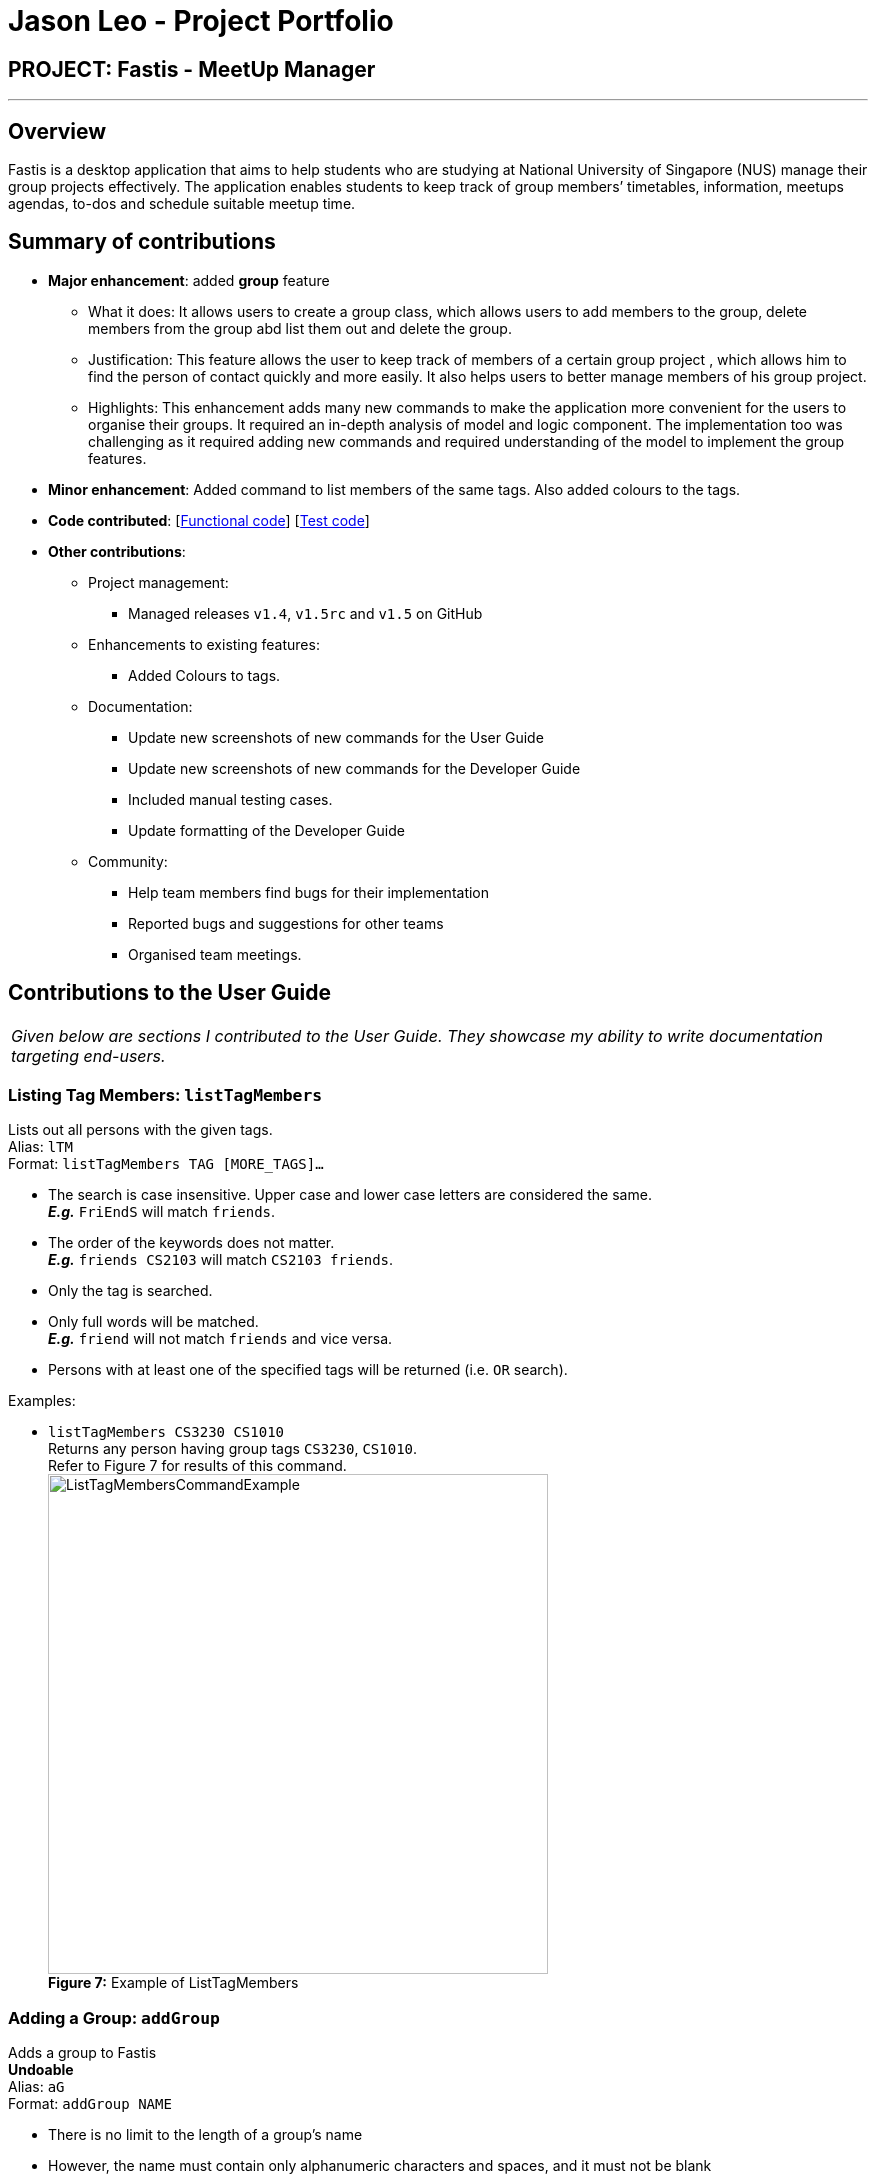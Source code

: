 = Jason Leo - Project Portfolio
:imagesDir: ../images
:stylesDir: ../stylesheets

== PROJECT: Fastis - MeetUp Manager

---

== Overview

Fastis is a desktop application that aims to help students who are studying at National University of Singapore (NUS) manage their group projects effectively. The application enables students to keep track of group members’ timetables, information, meetups agendas, to-dos and schedule suitable meetup time.

== Summary of contributions

* *Major enhancement*: added *group* feature
** What it does: It allows users to create a group class, which allows users to add members to the group, delete members from the group abd list them out and delete the group.
** Justification: This feature allows the user to keep track of members of a certain group project , which allows him to find the person of contact quickly and more easily. It also helps users to better manage members of his group project.
** Highlights: This enhancement adds many new commands to make the application more convenient for the users to organise their groups. It required an in-depth analysis of model and logic component. The implementation too was challenging as it required adding new commands and required understanding of the model to implement the group features.

* *Minor enhancement*: Added command to list members of the same tags. Also added colours to the tags.

* *Code contributed*: [https://github.com/CS2103JAN2018-W15-B3/main/tree/master/collated/functional/jas5469.md[Functional code]] [https://github.com/CS2103JAN2018-W15-B3/main/blob/master/collated/test/jas5469.md[Test code]]

* *Other contributions*:

** Project management:
*** Managed releases `v1.4`, `v1.5rc` and `v1.5` on GitHub
** Enhancements to existing features:
*** Added Colours to tags.
** Documentation:
*** Update new screenshots of new commands for the User Guide
*** Update new screenshots of new commands for the Developer Guide
*** Included manual testing cases.
*** Update formatting of the Developer Guide
** Community:
*** Help team members find bugs for their implementation
*** Reported bugs and suggestions for other teams
*** Organised team meetings.

== Contributions to the User Guide


|===
|_Given below are sections I contributed to the User Guide. They showcase my ability to write documentation targeting end-users._
|===


// tag::listTag[]
=== Listing Tag Members: `listTagMembers`

Lists out all persons with the given tags. +
Alias: `lTM` +
Format: `listTagMembers TAG [MORE_TAGS]...`

****
* The search is case insensitive. Upper case and lower case letters are considered the same. +
*_E.g._* `FriEndS` will match `friends`.
* The order of the keywords does not matter. +
*_E.g._* `friends CS2103` will match `CS2103 friends`.
* Only the tag is searched.
* Only full words will be matched. +
*_E.g._* `friend` will not match `friends` and vice versa.
* Persons with at least one of the specified tags will be returned (i.e. `OR` search).
****

Examples:

* `listTagMembers CS3230 CS1010` +
Returns any person having group tags `CS3230`, `CS1010`. +
Refer to Figure 7 for results of this command. +
image:ListTagMembersCommandExample.png[width="500"] +
*Figure 7:* Example of ListTagMembers +

// end::listTag[]

// tag::addGroup[]
=== Adding a Group: `addGroup`

Adds a group to Fastis +
[blue yellow-background]#*Undoable*# +
Alias: `aG` +
Format: `addGroup NAME`

****
* There is no limit to the length of a group's name
* However, the name must contain only alphanumeric characters and spaces, and it must not be blank
****

Examples:

* `addGroup CS2101 Oral Presentation` +
Adds a group named `CS2101 Oral Presentation` to Fastis. +
Refer to Figure 8 for results of this command. +
+
image:addGroupExample.png[width ="500"] +
*Figure 8:* Example of adding a group

=== Adding Member To Group: `addGroupMember`

Adds an existing person in Fastis to a group. +
[blue yellow-background]#*Undoable*# +
Alias: `aGM` +
Format: `addGroupMember INDEX g/GROUP`

****
* Adds the person at the specified `INDEX` in person list to `GROUP`.
* The index refers to the index number shown in the most recent listing.
* The index *must be a positive integer* 1, 2, 3, ...
* `GROUP` is case-sensitive. Upper case letters are considered different from lower case letters.
* `GROUP` must be an existing group in Fastis.
* The person specified at `INDEX` must not already be in the `GROUP` specified.
****

Examples:

* `addGroupMember 4 g/CS2101 Oral Presentation` +
Adds the 4th person in the list into group `CS2101 Oral Presentation`. +
Refer to Figure 9 for results of this command. +
+
image:addGroupMembersToGroupExample.png[width ="500"] +
*Figure 9:* Example of addMembersToGroup +

=== Deleting a Member from a Group: `deleteGroupMember`

Removes a member from a group. +
[blue yellow-background]#*Undoable*# +
Alias: `dGM` +
Format: `deleteGroupMember INDEX g/GROUP`

****
* Removes the person at the specified `INDEX` in the most recent person list from `GROUP`, *_not_* the `INDEX`-th person in a group.
* The index refers to the index number shown in the most recent listing.
* The index *must be a positive integer* 1, 2, 3, ...
* `GROUP` is case-sensitive. Upper case letters are considered different from lower case letters.
* `GROUP` must be an existing group in Fastis.
* The person specified at `INDEX` must be within the `GROUP` specified.
****

Examples:

* `deleteGroupMember 2 g/CS2101 Oral Presentation` +
Adds the 2nd person shown in the person list from group `CS2101 Oral Presentation`.

Refer to Figure 10 for results of this command. +
+
image:deleteGroupMemberExample.png[width ="500"] +
*Figure 10:* Example of deleteMembersFromGroup +


=== Listing Group Members : `listGroupMembers`

Lists all the members in the group that already exists in Fastis. +
Alias: `lGM` +
Format: `listGroupMembers GROUP`

****
* `GROUP` is case-sensitive. Upper case letters are considered different from lower case letters.
* `GROUP` must be an existing group in Fastis.
****

Examples:

* `listGroupMembers CS2101 Oral Presentation`  +
Lists all members of group CS2101 Oral Presentation. +
Refer to Figure 11 for results of this command.
+
image:listGroupMembersExample.png[width = "500"] +
*Figure 11:* Example of ListGroupMembers. +

=== Deleting a Group : `deleteGroup`
Deletes a group from Fastis. +
[blue yellow-background]#*Undoable*# +
Alias: `dG` +
Format: `deleteGroup GROUP`

****
* Deletes the information of `GROUP` from Fastis, but keep the information about its members.
* `GROUP` is case-sensitive. Upper case letters are considered different from lower case letters.
* `GROUP` must be an existing group in Fastis.
****

Examples:

* `deleteGroup CS2101 Oral Presentation`  +
Deletes group `CS2101 Oral Presentation` from Fastis. +

Refer to Figure 12 for results of this command. +
+
image:deleteGroupExample.png[width ="500"] +
*Figure 12:* Example of deleteGroup +
//end::addGroup[]

== Contributions to the Developer Guide

|===
|_Given below are sections I contributed to the Developer Guide. They showcase my ability to write technical documentation and the technical depth of my contributions to the project._
|===

// tag::listTagMembers[]
=== List Tag Members feature

Fastis lists all persons in Fastis that have tags similar to input.

==== Current implementation

Fastis uses `ListTagMembersCommand`, which resides under `Logic` to facilitate the listing of members under the same
tag. <<fig25, Figure 25>> shows the sequence diagram of the `listTagMembers` command
[[fig25]]
.Sequence diagram of `listTagMembers` command.
image::listTagMemberSequenceDiagram.png[width="800"]

When user types in command line `listTagMembers` or `lTM` , Fastis will use the keyword provided to search for the
tag and list out all members with the same  tag.

==== Design Considerations
* **Alternative 1 (current choice):** Add a new command `listTagMembersCommand()` to list out the members with same tag.
** Pros: This implementation makes it is easy to change the methods called by command.
** Cons: This implementation requires users and developers to remember more commands.
* **Alternative 2:** Change existing find command to include finding person with same tags.
** Pros: This implementation can reduce number of commands required to be remembered.
** Cons: This implementation can affect the functionality of existing commands.

// end::listTagMembers[]

// tag::addGroup[]
[[Group]]
=== Add Group feature

Fastis has a group feature that can:

* add a group with information that was stated by user input.
* delete a group with information that was stated  by user input.
* add a person into the group with information that was stated by user input.
* delete a person from the group with information that was stated by user input.
* list all the members in the group with information that was stated by user input.


==== Current implementation

The group mechanism is facilitated by `UniqueGroupList`, which resides inside `Model` component. Address book stores all groups in `UniqueGroupList`.
The groups in the group list are facilitated by `Group` class. Each `Group` object have a `Information` object, representing the information of the group.
`Group`,`Information` and `UniqueGroupList` class reside inside `Model` component. <<fig26, Figure 26>>  is the class diagram showing the relationship between `Group`, `Information` and `UniqueGroupList`:

[[fig26]]
.Group Class Diagram.
image::GroupClassDiagram.png[width ="800"]

<<fig27, Figure 27>>  is a object diagram of Group Class.

[[fig27]]
.Object Diagram of `Group`.
image::GroupObjectDiagram.png[width="600"]

Suppose that the user has just launched the application . The `UniqueGroupList` in the address book will include few groups that are declared in SampleDataUtil.

A Group consists of the following:

* Information: Represents the information of the group.
* PersonList: Represents the list of persons in a group.

The add group feature adds a group with information named by user in input into Fastis.


The add group mechanism is facilitated by `AddGroupCommand`, which resides inside `Logic` component. It supports adding `Group` object to the address book. `AddGroupCommand` inherits from `UndoableCommand`.

Hence, `AddGroupCommand` can be undone using `UndoRedoStack`.
With the extra layer, the `AddGroupCommand` that is undoable is implemented this way:
[source,java]
----
public abstract class UndoableCommand extends Command {
    @Override
    public CommandResult execute() {
        // ... undo logic ...

        executeUndoableCommand();
    }
}

public class AddGroupCommand extends UndoableCommand {
    @Override
    public CommandResult executeUndoableCommand() {
        // ... AddGroup logic ...
    }
}
----

<<fig28, Figure 28>> shows the interaction of `AddGroup` Command class.

[[fig28]]
.Class Diagram of add group Command.
image::AddGroupCommandClassDiagram.png[width:"600"]

The user executes a new `AddGroupCommand` with `Information`, to add a new group to the address book.
The new group is added to the `UniqueGroupList` and the current state of the address book is saved.

The `AddGroupCommand` is facilitated by `AddGroupCommandParser` to parse `AddGroupCommand`.
<<fig29, Figure 29>>  shows the flow of parsing of `AddGroupCommand` object.

[[fig29]]
.Sequence Diagram for AddGroupParser.
image::AddGroupParserSequenceDiagram.png[width="800"]

<<fig30, Figure 30>> diagram shows how the add group operation works:

[[fig30]]
.AddGroup Sequence Diagram.
image::AddGroupSequenceDiagram.png[width="800"]

==== Design Considerations

====== Aspect: Implementation of `AddGroupCommand`
* **Alternative 1 (current choice):** Add a new command method `AddGroupCommand()`
** Pros: This implementation makes it easy for developers to modify method to suit what they want
** Cons: This implementation requires users and developers to remember more commands.
* **Alternative 2:** Add a new abstract method `executeAddGroupCommand()`
** Pros: This implementation preserves `addGroup` functionality as it is now part of the default behaviour. Classes that deal with `AddGroupCommand` do not have to know that `executeAddGroupCommand()` exist.
** Cons: This implementation makes it hard for new developers to understand the template pattern.

=== Add Member To Group feature

Fastis adds a person from the existing contact list to an existing group.

==== Current implementation

The add member to group mechanism is facilitated by `AddMemberToGroupCommand`, which resides inside `Logic` component.
It supports adding a member to `Group` objects to the address book. `AddMemberToGroupCommand` inherits from `UndoableCommand`.

Hence, AddMemberToGroupCommand can be undone using `UndoRedoStack`.
With the extra layer, the AddGroupCommand that is undoable is implemented this way:
[source,java]
----
public abstract class UndoableCommand extends Command {
    @Override
    public CommandResult execute() {
        // ... undo logic ...

        executeUndoableCommand();
    }
}

public class AddMemberToGroupCommand extends UndoableCommand {
    @Override
    public CommandResult executeUndoableCommand() {
        // ... AddMemberToGroup logic ...
    }
}
----

The list of members in the group list are facilitated by `Group` class. Each `Group` object have a `UniquePersonList` object, representing the list of persons in the group.
Address book stores all members added to the group using XmlAdaptedPersons as person object storage as shown in  the following sequence diagram where  the storage saves to file in XmlAdaptedGroups.
Fastis will then handle `addressBookChangedEvent` and update command result.

<<fig31, Figure 31>> shows the interaction of `AddMemberToGroup` Command class.

[[fig31]]
.Class Diagram of AddMemberToGroup Command.
image::aGMCommandClassDiagram.png[width:"600"]

The `AddMemberToGroupCommand` is facilitated by `AddMemberToGroupCommandParser` to parse `AddMemberToGroupCommand`.
<<fig32, Figure 32>> shows the flow of parsing of `AddMemberToGroupCommand` object.

[[fig32]]
.Sequence diagram for AddMemberToGroupCommandParser.
image::aGMParserSequenceDiagram.png[width="800"]

<<fig33, Figure 33>> diagram shows how the addMembersToGroup operates.

[[fig33]]
.AddMemberToGroup sequence diagram.
image::aGMSequenceDiagram.png[width="800"]

==== Design Considerations

====== Aspect: Implementation of `AddMemberToGroupCommand`
* **Alternative 1 (current choice):** Add a new command method `AddMemberToGroupCommand()`.
** Pros: This implementation makes it easy for developers to modify method to suit what they want.
** Cons: This implementation requires users and developers to remember more commands.
* **Alternative 2 :** Add a new interface `EditGroupMemberCommand()` to handle adding members to group.
** Pros: This implementation does not require a new command to be created.
** Cons: This implementation is less flexible.

=== Delete Member From Group feature

Fastis deletes a person from the existing contact list to an existing group.

==== Current implementation

The delete member from groups mechanism is facilitated by `DeleteMemberFromGroupCommand`, which resides inside `Logic` component.
It supports deleting a member to Group objects to the address book. `DeleteMemberFromGroupCommand` from `UndoableCommand`.

Hence, DeleteMemberFromGroupCommand can be undone using `UndoRedoStack`.
With the extra layer, the AddGroupCommand that is undoable is implemented this way:
[source,java]
----
public abstract class UndoableCommand extends Command {
    @Override
    public CommandResult execute() {
        // ... undo logic ...

        executeUndoableCommand();
    }
}

public class DeleteMemberFromGroupCommand extends UndoableCommand {
    @Override
    public CommandResult executeUndoableCommand() {
        // ... DeleteMemberFromGroup logic ...
    }
}
----

The list of members in the group list are facilitated by `Group` class. Each `Group` object have a `UniquePersonList` object, representing the list of persons in the group.
Address book stores all members added to the group using XmlAdaptedPersons as person object storage.
The `DeleteMemberFromGroupCommand` will retrieve the input, which is the index of the person of the last updated person list, and deletes that person from the list if the person exists in the `UniquePersonList` in the specified group.
Fastis will then handle `addressBookChangedEvent` and update command result.

<<fig34, Figure 34>>  shows the interaction of `DeleteMemberFromGroup` Command class.
[[fig34]]
.Class Diagram of `DeleteMemberFromGroup` Command.
image::dGMCommandClassDiagram.png[width:"600"]

The `DeleteMemberFromGroupCommand` is facilitated by `DeleteMemberFromGroupCommandParser` to parse `DeleteMemberFromGroupCommand`.
<<fig35, Figure 35>>  shows the flow of parsing of `DeleteMemberFromGroupCommand` object.

[[fig35]]
.Sequence diagram for DeleteMemberFromGroupCommandParser.
image::dGMParserSequenceDiagram.png[width="800"]

<<fig36, Figure 36>> diagram shows how the deleteMembersFromGroup operates.
[[fig36]]
.Sequence diagram for DeleteMemberFromGroupCommand.
image::dGMSequenceDiagram.png[width="800"]

==== Design Considerations

====== Aspect: Implementation of `DeleteMemberToGroupCommand`
* **Alternative 1 (current choice):** Add a new command method `DeleteMemberFromGroupCommand()`
** Pros: This implementation is easy for developers to modify method to suit what they want.
** Cons: This implementation requires users and developers to remember more commands.
* **Alternative 2 :** Add a new interface `EditGroupMemberCommand()`.
** Pros: This implementation does not require a new command to be created.
** Cons: This implementation is less flexible.

=== List Group Members Feature

Fastis lists all persons under the group keyed by user.

==== Current implementation

Fastis uses `ListGroupMembersCommand` ,which resides under `Logic` to facilitate the listing of members under the same
group.

When user types in command line `listGroupMembers` or `lGM` , Fastis will use the keyword provided to search for the
group and list out all members under the specified group in the `PersonListPanel`.

The `ListGroupMembersCommand` is facilitated by `ListGroupMembersCommandParser` to parse `ListGroupMembersCommand`.
<<fig37, Figure 37>> shows the flow of parsing of `ListGroupMembersCommand` object.

[[fig37]]
.Sequence diagram for ListGroupMemberCommandParser.
image::ParserlGMSequenceDiagram.png[width="800"]

<<fig38, Figure 38>> diagram shows how `ListGroupMembersCommand` operates.

[[fig38]]
.Sequence diagram for ListGroupMembers.
image::lGMSequenceDiagram.png[width="800"]


==== Design Considerations

====== Aspect: Implementation of `ListGroupMembersCommand`
* **Alternative 1 (current choice):** Use a command to list out the members with same group.
** Pros: This implementation makes the methods called by command easily modifiable.
** Cons: This implementation requires users and developers to remember more commands.
* **Alternative 2:** Add a new abstract method `ListGroupMembersCommand()`
** Pros: This implementation makes it easy to edit `ListGroupMembersCommand()` easily to suit our needs
** Cons: This implementation makes it hard for new developers to understand the template pattern.

=== Delete Group feature

Fastis deletes a group named by the user from input.

==== Current implementation

The delete groups mechanism is facilitated by `DeleteGroupCommand`, which resides inside `Logic` component. It supports deleting Group objects to the address book. DeleteGroupCommand inherits from `UndoableCommand`.

Hence, DeleteGroupCommand can be undone using `UndoRedoStack`.
With the extra layer, the DeleteGroupCommand that is undoable is implemented this way:
[source,java]
----
public abstract class UndoableCommand extends Command {
    @Override
    public CommandResult execute() {
        // ... undo logic ...

        executeUndoableCommand();
    }
}

public class DeleteGroupCommand extends UndoableCommand {
    @Override
    public CommandResult executeUndoableCommand() {
        // ... DeleteGroup logic ...
    }
}
----

The user executes a new `DeleteGroupCommand` with `Information`, to delete a existing group with the same information to the address book.
The group is deleted from the `UniqueGroupList` and the current state of the address book is saved.
Fastis will then handle `addressBookChangedEvent` and update command result.

<<fig39, Figure 39>> shows the interaction of `DeleteGroup` Command class.
[[fig39]]
.Class Diagram of `DeleteGroup` Command.
image::dGCommandClassDiagram.png[width:"600"]

The `DeleteGroupCommand` is facilitated by `DeleteGroupCommandParser` to parse `DeleteGroupCommand`.
<<fig40, Figure 40>> shows the flow of parsing of `DeleteGroupCommand` object.
[[fig40]]
.Sequence diagram for DeleteGroupCommandParser.
image::dGParserSequenceDiagram.png[width="800"]

<<fig41, Figure 41>> shows how the deleteGroup operation works:
[[fig41]]
.Sequence diagram for DeleteGroupCommand.
image::dGSequenceDiagram.png[width="800"]

==== Design Considerations

===== Aspect: Implementation of `DeleteGroupCommand`
* **Alternative 1 (current choice):** Add a new command method `deleteGroupCommand()`
** Pros: This implementation makes it easy for developers to modify method to suit what they want
** Cons: This implementation requires users and developers to remember more commands.
* **Alternative 2:** Add a new abstract method `executeDeleteGroupCommand()`
** Pros: This implementation preserves `deleteGroup` functionality as it is now part of the default behaviour. Classes that deal with `DeleteGroupCommand` do not have to know that `executeDeleteGroupCommand()` exist.
** Cons: This implemetation makes it hard for new developers to understand the template pattern.

// end::addGroup[]
